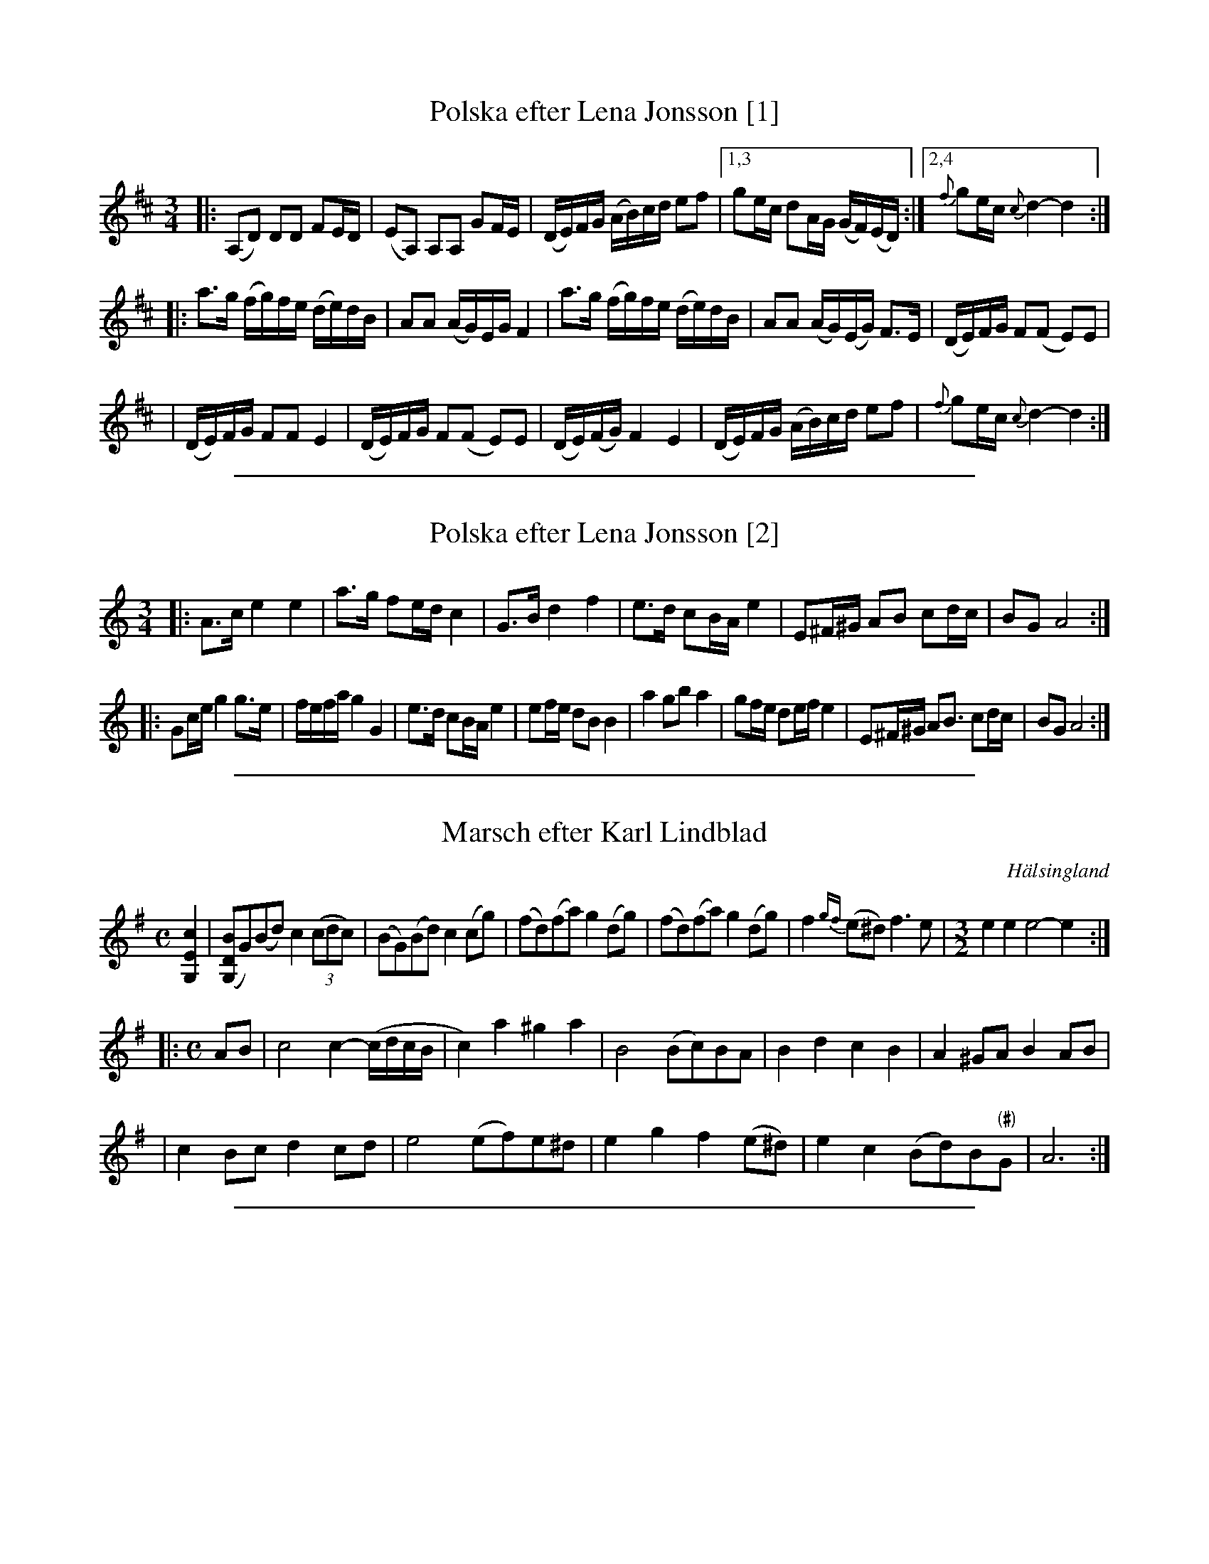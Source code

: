 X: 1
T: Polska efter Lena Jonsson [1]
N: Learned in workshop 2008-10-4, in Worcester MA USA
R: polska
Z: 2008 John Chambers <jc:trillian.mit.edu>
M: 3/4
L: 1/16
K: D
|:(A,2D2) D2D2 F2ED | (E2A,2) A,2A,2 G2FE \
| (DE)FG (AB)cd e2f2 |1,3 g2ec d2AG (GF)(ED) :|2,4 {f}g2ec {c}d4- d4 :|
|:a3g (fg)fe (de)dB | A2A2 (AG)EG F4 \
| a3g (fg)fe (de)dB | A2A2 (AG)(EG) F3E \
| (DE)FG F2(F2 E2)E2 |
| (DE)FG F2F2 E4 \
| (DE)FG F2(F2 E2)E2 | (DE)(FG) F4 E4 \
| (DE)FG (AB)cd e2f2 |{f}g2ec {c}d4- d4 :|

%%sep 1 1 500
X: 2
T: Polska efter Lena Jonsson [2]
N: Learned in workshop 2008-10-4, in Worcester MA USA
R: polska
Z: 2008 John Chambers <jc:trillian.mit.edu>
M: 3/4
L: 1/16
K: Am
|: A3c e4 e4 | a3g f2ed c4 \
|  G3B d4 f4 | e3d c2BA e4 \
|  E2^F^G A2B2 c2dc | B2G2 A8 :|
|: G2ce g4 g3e | fefa g4 G4 \
|  e3d c2BA e4 | e2fe d2B2 B4 \
|  a4 g2b2 a4 | g2fe d2ef e4 \
|  E2^F^G A2B3 c2dc | B2G2 A8 :|

%%sep 1 1 500
X: 3
T: Marsch efter Karl Lindblad
O: H\"alsingland
S: Lena Jonsson, workshop in Arlington, Massachusetts, Oct 2008
R: march, ganglat
Z: 2008 John Chambers <jc:trillian.mit.edu>
M: C
L: 1/8
K: Ador
%%slurgraces 1
[c2E2G,2] \
| ([BDG,]G)(Bd) c2 ((3cdc) | (BG)(Bd) c2(cg) \
| (fd)(fa) g2(dg) | (fd)(fa) g2(dg) \
| f2{gf}(e^d) f3e | [M:3/2] e2e2 e4- e2 :|
|:[M:C] AB \
| c4 c2-(c/d/c/B/ | c2)a2 ^g2a2 \
| B4 (Bc)BA | B2d2 c2B2 \
| A2^GA B2AB |
| c2Bc d2cd \
| e4 (ef)e^d | e2g2 f2(e^d) \
| e2c2 (Bd)B"(#)"G | A6 :|

%%sep 1 1 500
X: 4
T: Polska efter Vingel-Anders
O: H\"alsingland
S: Lena Jonsson, workshop in Arlington, Massachusetts, Oct 2008
R: polska
Z: 2008 John Chambers <jc:trillian.mit.edu>
Z: 2008 John Chambers <jc:trillian.mit.edu>
M: 3/4
L: 1/8
K: A
(f/ \
| e)>(d c)(>e a)>c' | e>(d c)>e (3g(bg) \
| e>(c d)>(B c)>A |1,3 ((3EGB) e2- e>(f :|2,4 ((3EGB) A4 :|
|: [A2E2] (e>d) (3c(ec) | [A2D2] (f>e) (3d(fd) \
| B2 (b>g) e>g |1,3 a>c' e>a c>e :|2,4 (a/g/f/g/) a4 :|

%%sep 1 1 500
X: 5
T: "Turkl\aaten"
T: Polska efter lars \AAhs, \"Alfdalen
O: Dalarna
S: Lena Jonsson, workshop in Arlington, Massachusetts, Oct 2008
R: polska
Z: 2008 John Chambers <jc:trillian.mit.edu>
M: 3/4
L: 1/8
K: Ador
z | aa Tg2 (eg) | aa Tg2 (ef) | d2 e3 :|
|: (B \
| c)>d e<f g>a | Tfe/d/ e2 (c2 | B)>(d c<B) AG |1 ((3GBG) A3 :|2 A2 A4 |]
[| aa g2 (ef) | d2 e2 (c2 | B)>(d c<B) AG | A2 A4 |]
